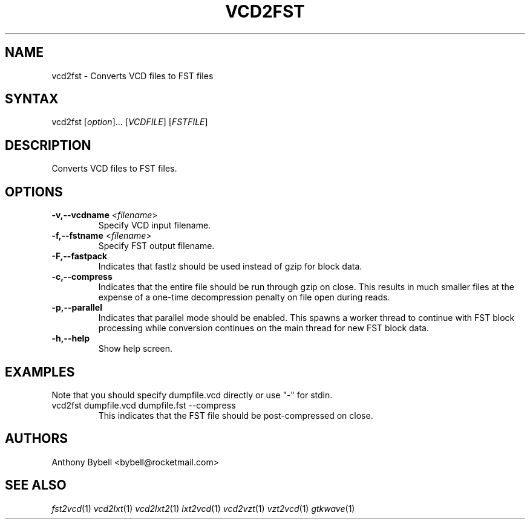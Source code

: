 .TH "VCD2FST" "1" "3.3.35" "Anthony Bybell" "Filetype Conversion"
.SH "NAME"
.LP 
vcd2fst \- Converts VCD files to FST files
.SH "SYNTAX"
.LP 
vcd2fst [\fIoption\fP]... [\fIVCDFILE\fP] [\fIFSTFILE\fP]
.SH "DESCRIPTION"
.LP 
Converts VCD files to FST files.
.SH "OPTIONS"
.LP 
.TP 
\fB\-v,\-\-vcdname\fR <\fIfilename\fP>
Specify VCD input filename.
.TP 
\fB\-f,\-\-fstname\fR <\fIfilename\fP>
Specify FST output filename.
.TP 
\fB\-F,\-\-fastpack\fR
Indicates that fastlz should be used instead of gzip for block data.
.TP 
\fB\-c,\-\-compress\fR
Indicates that the entire file should be run through gzip on close.  This
results in much smaller files at the expense of a one-time decompression
penalty on file open during reads.
.TP 
\fB\-p,\-\-parallel\fR
Indicates that parallel mode should be enabled.  This spawns a worker thread
to continue with FST block processing while conversion continues on the main thread for new FST block data.
.TP
\fB\-h,\-\-help\fR
Show help screen.
.TP 

.SH "EXAMPLES"
.LP 
Note that you should specify dumpfile.vcd directly or use "\-" for stdin.
.TP 
vcd2fst dumpfile.vcd dumpfile.fst \-\-compress
This indicates that the FST file should be post-compressed on close.
.SH "AUTHORS"
.LP 
Anthony Bybell <bybell@rocketmail.com>
.SH "SEE ALSO"
.LP 
\fIfst2vcd\fP(1) \fIvcd2lxt\fP(1) \fIvcd2lxt2\fP(1) \fIlxt2vcd\fP(1) \fIvcd2vzt\fP(1) \fIvzt2vcd\fP(1) \fIgtkwave\fP(1)
